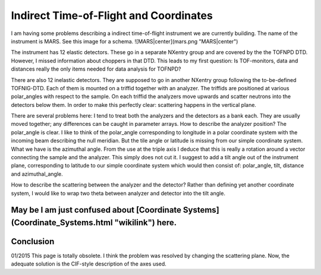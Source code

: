 =======================================
Indirect Time-of-Flight and Coordinates
=======================================

I am having some problems describing a indirect time-of-flight instrument we are currently
building. The name of the instrument is MARS. See this image for a schema.
![MARS|center](mars.png "MARS|center")

The instrument has 12 elastic detectors. These go in a separate NXentry group and are covered
by the the TOFNPD DTD. However, I missed information about choppers in that DTD. This leads to
my first question: Is TOF-monitors, data and distances really the only items needed for data
analysis for TOFNPD?

There are also 12 inelastic detectors. They are supposed to go in another NXentry group
following the to-be-defined TOFNIG-DTD. Each of them is mounted on a triffid together with an
analyzer. The triffids are positioned at various polar_angles with respect to the sample. On
each triffid the analyzers move upwards and scatter neutrons into the detectors below them. In
order to make this perfectly clear: scattering happens in the vertical plane.

There are several problems here: I tend to treat both the analyzers and the detectors as a bank
each. They are usually moved together; any differences can be caught in parameter arrays. How
to describe the analyzer position? The polar_angle is clear. I like to think of the polar_angle
corresponding to longitude in a polar coordinate system with the incoming beam describing the
null meridian. But the tile angle or latitude is missing from our simple coordinate system.
What we have is the azimuthal angle. From the use at the triple axis I deduce that this is
really a rotation around a vector connecting the sample and the analyzer. This simply does not
cut it. I suggest to add a tilt angle out of the instrument plane, corresponding to latitude to
our simple coordinate system which would then consist of: polar_angle, tilt, distance and
azimuthal_angle.

How to describe the scattering between the analyzer and the detector? Rather than defining yet
another coordinate system, I would like to wrap two theta between analyzer and detector into the
tilt angle.


May be I am just confused about [Coordinate Systems](Coordinate_Systems.html "wikilink") here.
----------------------------------------------------------------------------------------------

Conclusion
----------

01/2015 This page is totally obsolete. I think the problem was resolved by changing the
scattering plane. Now, the adequate solution is the CIF-style description of the axes used.
